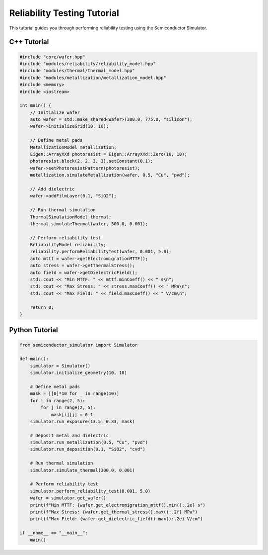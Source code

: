 Reliability Testing Tutorial
===========================

This tutorial guides you through performing reliability testing using the Semiconductor Simulator.

C++ Tutorial
------------

.. code-block:: cpp

    #include "core/wafer.hpp"
    #include "modules/reliability/reliability_model.hpp"
    #include "modules/thermal/thermal_model.hpp"
    #include "modules/metallization/metallization_model.hpp"
    #include <memory>
    #include <iostream>

    int main() {
        // Initialize wafer
        auto wafer = std::make_shared<Wafer>(300.0, 775.0, "silicon");
        wafer->initializeGrid(10, 10);

        // Define metal pads
        MetallizationModel metallization;
        Eigen::ArrayXXd photoresist = Eigen::ArrayXXd::Zero(10, 10);
        photoresist.block(2, 2, 3, 3).setConstant(0.1);
        wafer->setPhotoresistPattern(photoresist);
        metallization.simulateMetallization(wafer, 0.5, "Cu", "pvd");

        // Add dielectric
        wafer->addFilmLayer(0.1, "SiO2");

        // Run thermal simulation
        ThermalSimulationModel thermal;
        thermal.simulateThermal(wafer, 300.0, 0.001);

        // Perform reliability test
        ReliabilityModel reliability;
        reliability.performReliabilityTest(wafer, 0.001, 5.0);
        auto mttf = wafer->getElectromigrationMTTF();
        auto stress = wafer->getThermalStress();
        auto field = wafer->getDielectricField();
        std::cout << "Min MTTF: " << mttf.minCoeff() << " s\n";
        std::cout << "Max Stress: " << stress.maxCoeff() << " MPa\n";
        std::cout << "Max Field: " << field.maxCoeff() << " V/cm\n";

        return 0;
    }

Python Tutorial
---------------

.. code-block:: python

    from semiconductor_simulator import Simulator

    def main():
        simulator = Simulator()
        simulator.initialize_geometry(10, 10)

        # Define metal pads
        mask = [[0]*10 for _ in range(10)]
        for i in range(2, 5):
            for j in range(2, 5):
                mask[i][j] = 0.1
        simulator.run_exposure(13.5, 0.33, mask)

        # Deposit metal and dielectric
        simulator.run_metallization(0.5, "Cu", "pvd")
        simulator.run_deposition(0.1, "SiO2", "cvd")

        # Run thermal simulation
        simulator.simulate_thermal(300.0, 0.001)

        # Perform reliability test
        simulator.perform_reliability_test(0.001, 5.0)
        wafer = simulator.get_wafer()
        print(f"Min MTTF: {wafer.get_electromigration_mttf().min():.2e} s")
        print(f"Max Stress: {wafer.get_thermal_stress().max():.2f} MPa")
        print(f"Max Field: {wafer.get_dielectric_field().max():.2e} V/cm")

    if __name__ == "__main__":
        main()